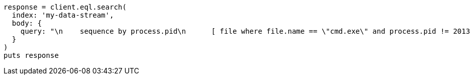 [source, ruby]
----
response = client.eql.search(
  index: 'my-data-stream',
  body: {
    query: "\n    sequence by process.pid\n      [ file where file.name == \"cmd.exe\" and process.pid != 2013 ]\n      [ process where stringContains(process.executable, \"regsvr32\") ]\n  "
  }
)
puts response
----
